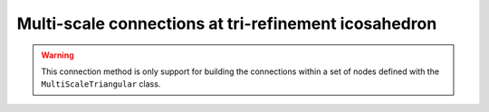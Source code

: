 #######################################################
 Multi-scale connections at tri-refinement icosahedron
#######################################################

.. warning::
    This connection method is only support for building the connections within a set of nodes defined with the
    ``MultiScaleTriangular`` class.